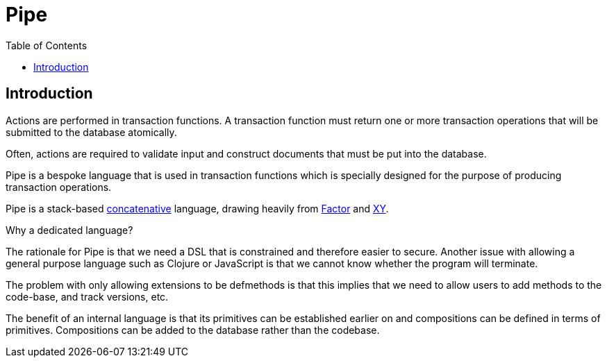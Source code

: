 = Pipe
:toc: left
:experimental:

== Introduction

Actions are performed in transaction functions. A transaction function must
return one or more transaction operations that will be submitted to the database
atomically.

Often, actions are required to validate input and construct documents that must
be put into the database.

Pipe is a bespoke language that is used in transaction functions which is
specially designed for the purpose of producing transaction operations.

Pipe is a stack-based
https://www.concatenative.org/wiki/view/Front%20Page[concatenative] language,
drawing heavily from https://factorcode.org/[Factor] and
https://www.nsl.com/k/xy/xy.htm[XY].

.Why a dedicated language?
****
The rationale for Pipe is that we need a DSL that is constrained and therefore
easier to secure. Another issue with allowing a general purpose language such as
Clojure or JavaScript is that we cannot know whether the program will terminate.

The problem with only allowing extensions to be defmethods is that this implies
that we need to allow users to add methods to the code-base, and track versions,
etc.

The benefit of an internal language is that its primitives can be established
earlier on and compositions can be defined in terms of primitives. Compositions
can be added to the database rather than the codebase.
****
